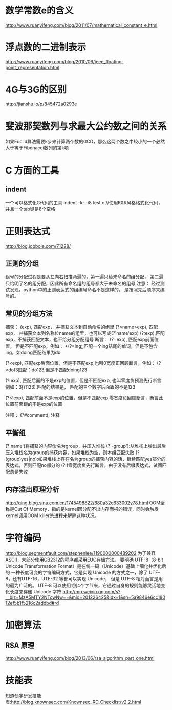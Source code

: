 * 数学常数e的含义
  http://www.ruanyifeng.com/blog/2011/07/mathematical_constant_e.html
* 浮点数的二进制表示
  http://www.ruanyifeng.com/blog/2010/06/ieee_floating-point_representation.html
* 4G与3G的区别
  http://jianshu.io/p/845472a0293e
* 斐波那契数列与求最大公约数之间的关系
  如果Euclid算法需要k步来计算两个数的GCD，那么这两个数之中较小的一个必然大于等于Fibonacci数列的第k项
* C 方面的工具
** indent
   一个可以格式化C代码的工具
   indent -kr -i8 test.c //使用K&R风格格式化代码，并且一个tab键是8个空格
* 正则表达式
  http://blog.jobbole.com/71228/
** 正则的分组
   组号的分配过程是要从左向右扫描两遍的，第一遍只给未命名的组分配，
   第二遍只给明了名的组分配，因此所有命名组的组号都大于未命名的组号
   注意： 经过测试发现，python中的正则表达式的组编号命名不是这样的，
   是按照先后顺序来编号的。
** 常见的分组方法
   捕获：
   (exp), 匹配exp， 并捕获文本到自动命名的组里
   (?<name>exp), 匹配exp， 并捕获文本到名称位name的组里，也可以写成(?'name'exp)
   (?:exp),匹配exp，不捕获匹配文本，也不给分组分配组号
   断言：
   (?=exp), 匹配exp前面位置， 但是不匹配exp，例如：
   \b\w+(?=ing\b):匹配一个ing结尾的单词，但是不包含ing，如doing匹配结果为do

   (?<exp), 匹配exp后面位置，但是不匹配exp,也叫0宽度正回顾断言，例如：
   (?<do)\d{3}匹配：do123,但是不匹配doing123
   
   (?!exp), 匹配后面的不是exp的位置，但是不匹配exp, 也叫零度负预测先行断言
   例如：\d{3}(?!123):匹配的结果是， 匹配的三个数字后面跟的不是123
   
   (?<!exp), 匹配前面不是exp的位置，但是不匹配exp
   零宽度负回顾断言，断言此位置前面跟的不是exp的位置
   
   注释：
   (?#comment), 注释
** 平衡组
   (?'name')将捕获的内容命名为group，并压入堆栈
   (?'-group'):从堆栈上弹出最后压入堆栈名为group的捕获内容，如果堆栈为空，则本组匹配失败
   (?(group)yes|no):如果堆栈上存在名为group的捕获内容的话，继续匹配yes部分的表达式，否则匹配no部分的
   (?!)零宽度负先行断言，由于没有后缀表达式，试图匹配总是失败
   
** 内存溢出原理分析
   http://qing.blog.sina.com.cn/1745498822/680a32c633002y78.html
   OOM全称是Out Of Memory，指的是kernel因分配不出内存而报的错误，同时会触发kernel调用OOM killer杀进程来解除这种状况。

* 字符编码
  http://blog.segmentfault.com/stephenlee/1190000000489202
  为了兼容ASCII，大部分使用GB2312的程序都采用EUC存储方法。
  要明确 UTF-8（8-bit Unicode Transformation Format）是在统一码（Unicode）基础上细化并优化后的
  一种长度可变的字符编码方式，它是实现 Unicode 的方式之一，除了 UTF-8，还有UTF-16，UTF-32 等都可以实现 Unicode，
  但是 UTF-8 相对而言是用的最为广泛的。
  UTF-8 可以使用1到4个字节来，它通过自身的规则能够灵活地变化长度来存储 Unicode 字符
  http://mp.weixin.qq.com/s?__biz=MzA5MTY2NTcwNw==&mid=201226425&idx=1&sn=5a9846e6cc18012ef5b1f5216c2addbd#rd 
* 加密算法
** RSA 原理
   http://www.ruanyifeng.com/blog/2013/06/rsa_algorithm_part_one.html
* 技能表
  知道创宇研发技能表:http://blog.knownsec.com/Knownsec_RD_Checklist/v2.2.html
